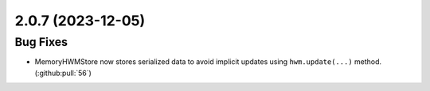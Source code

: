 2.0.7 (2023-12-05)
==================

Bug Fixes
---------

- MemoryHWMStore now stores serialized data to avoid implicit updates using ``hwm.update(...)`` method. (:github:pull:`56`)
